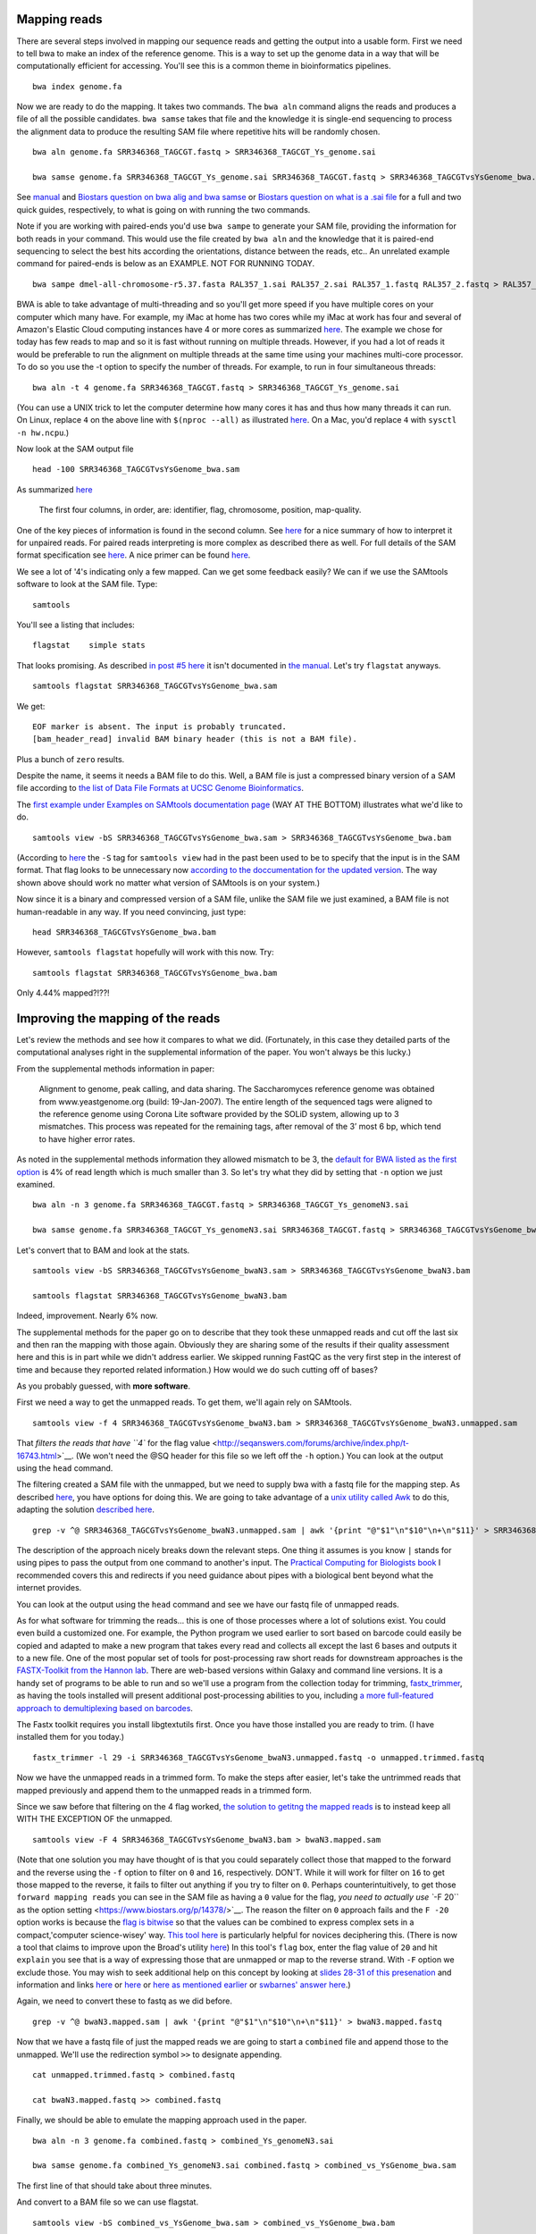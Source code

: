 .. contents::
   :depth: 3.0
..

Mapping reads
-------------

There are several steps involved in mapping our sequence reads and
getting the output into a usable form. First we need to tell bwa to make
an index of the reference genome. This is a way to set up the genome
data in a way that will be computationally efficient for accessing.
You'll see this is a common theme in bioinformatics pipelines.

::

    bwa index genome.fa

Now we are ready to do the mapping. It takes two commands. The
``bwa aln`` command aligns the reads and produces a file of all the
possible candidates. ``bwa samse`` takes that file and the knowledge it
is single-end sequencing to process the alignment data to produce the
resulting SAM file where repetitive hits will be randomly chosen.

::

    bwa aln genome.fa SRR346368_TAGCGT.fastq > SRR346368_TAGCGT_Ys_genome.sai

    bwa samse genome.fa SRR346368_TAGCGT_Ys_genome.sai SRR346368_TAGCGT.fastq > SRR346368_TAGCGTvsYsGenome_bwa.sam

See `manual <http://bio-bwa.sourceforge.net/bwa.shtml>`__ and `Biostars
question on bwa alig and bwa
samse <https://www.biostars.org/p/59572/>`__ or `Biostars question on
what is a .sai file <https://www.biostars.org/p/17311/>`__ for a full
and two quick guides, respectively, to what is going on with running the
two commands.

Note if you are working with paired-ends you'd use ``bwa sampe`` to
generate your SAM file, providing the information for both reads in your
command. This would use the file created by ``bwa aln`` and the
knowledge that it is paired-end sequencing to select the best hits
according the orientations, distance between the reads, etc.. An
unrelated example command for paired-ends is below as an EXAMPLE. NOT
FOR RUNNING TODAY.

::

    bwa sampe dmel-all-chromosome-r5.37.fasta RAL357_1.sai RAL357_2.sai RAL357_1.fastq RAL357_2.fastq > RAL357_bwa.sam

BWA is able to take advantage of multi-threading and so you'll get more
speed if you have multiple cores on your computer which many have. For
example, my iMac at home has two cores while my iMac at work has four
and several of Amazon's Elastic Cloud computing instances have 4 or more
cores as summarized `here <http://www.ec2instances.info/>`__. The
example we chose for today has few reads to map and so it is fast
without running on multiple threads. However, if you had a lot of reads
it would be preferable to run the alignment on multiple threads at the
same time using your machines multi-core processor. To do so you use the
-t option to specify the number of threads. For example, to run in four
simultaneous threads:

::

    bwa aln -t 4 genome.fa SRR346368_TAGCGT.fastq > SRR346368_TAGCGT_Ys_genome.sai

(You can use a UNIX trick to let the computer determine how many cores
it has and thus how many threads it can run. On Linux, replace ``4`` on
the above line with ``$(nproc --all)`` as illustrated
`here <https://jbadomics.github.io/tnseq/#tn-seq-data-analysis-workflow>`__.
On a Mac, you'd replace ``4`` with ``sysctl -n hw.ncpu``.)

Now look at the SAM output file

::

    head -100 SRR346368_TAGCGTvsYsGenome_bwa.sam

As summarized
`here <http://fg.cns.utexas.edu/fg/course_notebook_chapter_seventeen.html>`__

    The first four columns, in order, are: identifier, flag, chromosome,
    position, map-quality.

One of the key pieces of information is found in the second column. See
`here <http://seqanswers.com/forums/showthread.php?t=17314>`__ for a
nice summary of how to interpret it for unpaired reads. For paired reads
interpreting is more complex as described there as well. For full
details of the SAM format specification see
`here <https://samtools.github.io/hts-specs/SAMv1.pdf>`__. A nice primer
can be found `here <http://biobits.org/samtools_primer.html>`__.

We see a lot of '4's indicating only a few mapped. Can we get some
feedback easily? We can if we use the SAMtools software to look at the
SAM file. Type:

::

    samtools

You'll see a listing that includes:

::

    flagstat    simple stats

That looks promising. As described `in post #5
here <http://seqanswers.com/forums/showthread.php?t=16500>`__ it isn't
documented in `the
manual <http://www.htslib.org/doc/samtools-1.2.html>`__. Let's try
``flagstat`` anyways.

::

    samtools flagstat SRR346368_TAGCGTvsYsGenome_bwa.sam

We get:

::

    EOF marker is absent. The input is probably truncated.
    [bam_header_read] invalid BAM binary header (this is not a BAM file).

Plus a bunch of ``zero`` results.

Despite the name, it seems it needs a BAM file to do this. Well, a BAM
file is just a compressed binary version of a SAM file according to `the
list of Data File Formats at UCSC Genome
Bioinformatics <https://genome.ucsc.edu/FAQ/FAQformat.html#format5.1>`__.

The `first example under Examples on SAMtools documentation
page <http://www.htslib.org/doc/samtools-1.2.html>`__ (WAY AT THE
BOTTOM) illustrates what we'd like to do.

::

    samtools view -bS SRR346368_TAGCGTvsYsGenome_bwa.sam > SRR346368_TAGCGTvsYsGenome_bwa.bam

(According to `here <http://linux.die.net/man/1/samtools>`__ the ``-S``
tag for ``samtools view`` had in the past been used to be to specify
that the input is in the SAM format. That flag looks to be unnecessary
now `according to the doccumentation for the updated
version <http://www.htslib.org/doc/samtools-1.2.html>`__. The way shown
above should work no matter what version of SAMtools is on your system.)

Now since it is a binary and compressed version of a SAM file, unlike
the SAM file we just examined, a BAM file is not human-readable in any
way. If you need convincing, just type:

::

    head SRR346368_TAGCGTvsYsGenome_bwa.bam

However, ``samtools flagstat`` hopefully will work with this now. Try:

::

    samtools flagstat SRR346368_TAGCGTvsYsGenome_bwa.bam

Only 4.44% mapped?!??!

Improving the mapping of the reads
----------------------------------

Let's review the methods and see how it compares to what we did.
(Fortunately, in this case they detailed parts of the computational
analyses right in the supplemental information of the paper. You won't
always be this lucky.)

From the supplemental methods information in paper:

    Alignment to genome, peak calling, and data sharing. The
    Saccharomyces reference genome was obtained from www.yeastgenome.org
    (build: 19-Jan-2007). The entire length of the sequenced tags were
    aligned to the reference genome using Corona Lite software provided
    by the SOLiD system, allowing up to 3 mismatches. This process was
    repeated for the remaining tags, after removal of the 3’ most 6 bp,
    which tend to have higher error rates.

As noted in the supplemental methods information they allowed mismatch
to be 3, the `default for BWA listed as the first
option <http://bio-bwa.sourceforge.net/bwa.shtml>`__ is 4% of read
length which is much smaller than 3. So let's try what they did by
setting that ``-n`` option we just examined.

::

    bwa aln -n 3 genome.fa SRR346368_TAGCGT.fastq > SRR346368_TAGCGT_Ys_genomeN3.sai

    bwa samse genome.fa SRR346368_TAGCGT_Ys_genomeN3.sai SRR346368_TAGCGT.fastq > SRR346368_TAGCGTvsYsGenome_bwaN3.sam

Let's convert that to BAM and look at the stats.

::

    samtools view -bS SRR346368_TAGCGTvsYsGenome_bwaN3.sam > SRR346368_TAGCGTvsYsGenome_bwaN3.bam

    samtools flagstat SRR346368_TAGCGTvsYsGenome_bwaN3.bam

Indeed, improvement. Nearly 6% now.

The supplemental methods for the paper go on to describe that they took
these unmapped reads and cut off the last six and then ran the mapping
with those again. Obviously they are sharing some of the results if
their quality assessment here and this is in part while we didn't
address earlier. We skipped running FastQC as the very first step in the
interest of time and because they reported related information.) How
would we do such cutting off of bases?

As you probably guessed, with **more software**.

First we need a way to get the unmapped reads. To get them, we'll again
rely on SAMtools.

::

    samtools view -f 4 SRR346368_TAGCGTvsYsGenome_bwaN3.bam > SRR346368_TAGCGTvsYsGenome_bwaN3.unmapped.sam

That `filters the reads that have ``4`` for the flag
value <http://seqanswers.com/forums/archive/index.php/t-16743.html>`__.
(We won't need the @SQ header for this file so we left off the ``-h``
option.) You can look at the output using the ``head`` command.

The filtering created a SAM file with the unmapped, but we need to
supply bwa with a fastq file for the mapping step. As described
`here <https://www.biostars.org/p/770/>`__, you have options for doing
this. We are going to take advantage of a `unix utility called
Awk <https://davidlyness.com/post/the-functional-and-performance-differences-of-sed-awk-and-other-unix-parsing-utilities>`__
to do this, adapting the solution `described
here <http://www.cureffi.org/2013/07/04/how-to-convert-sam-to-fastq-with-unix-command-line-tools/>`__.

::

    grep -v ^@ SRR346368_TAGCGTvsYsGenome_bwaN3.unmapped.sam | awk '{print "@"$1"\n"$10"\n+\n"$11}' > SRR346368_TAGCGTvsYsGenome_bwaN3.unmapped.fastq

The description of the approach nicely breaks down the relevant steps.
One thing it assumes is you know ``|`` stands for using pipes to pass
the output from one command to another's input. The `Practical Computing
for Biologists book <http://practicalcomputing.org/>`__ I recommended
covers this and redirects if you need guidance about pipes with a
biological bent beyond what the internet provides.

You can look at the output using the ``head`` command and see we have
our fastq file of unmapped reads.

As for what software for trimming the reads... this is one of those
processes where a lot of solutions exist. You could even build a
customized one. For example, the Python program we used earlier to sort
based on barcode could easily be copied and adapted to make a new
program that takes every read and collects all except the last 6 bases
and outputs it to a new file. One of the most popular set of tools for
post-processing raw short reads for downstream approaches is the
`FASTX-Toolkit from the Hannon
lab <http://hannonlab.cshl.edu/fastx_toolkit/>`__. There are web-based
versions within Galaxy and command line versions. It is a handy set of
programs to be able to run and so we'll use a program from the
collection today for trimming,
`fastx\_trimmer <http://hannonlab.cshl.edu/fastx_toolkit/commandline.html#fastx_trimmer_usage>`__,
as having the tools installed will present additional post-processing
abilities to you, including `a more full-featured approach to
demultiplexing based on
barcodes <http://hannonlab.cshl.edu/fastx_toolkit/commandline.html#fastx_barcode_splitter_usage>`__.

The Fastx toolkit requires you install libgtextutils first. Once you
have those installed you are ready to trim. (I have installed them for
you today.)

::

    fastx_trimmer -l 29 -i SRR346368_TAGCGTvsYsGenome_bwaN3.unmapped.fastq -o unmapped.trimmed.fastq

Now we have the unmapped reads in a trimmed form. To make the steps
after easier, let's take the untrimmed reads that mapped previously and
append them to the unmapped reads in a trimmed form.

Since we saw before that filtering on the 4 flag worked, `the solution
to getitng the mapped reads <https://www.biostars.org/p/56246/>`__ is to
instead keep all WITH THE EXCEPTION OF the unmapped.

::

    samtools view -F 4 SRR346368_TAGCGTvsYsGenome_bwaN3.bam > bwaN3.mapped.sam

(Note that one solution you may have thought of is that you could
separately collect those that mapped to the forward and the reverse
using the ``-f`` option to filter on ``0`` and ``16``, respectively.
DON'T. While it will work for filter on ``16`` to get those mapped to
the reverse, it fails to filter out anything if you try to filter on
``0``. Perhaps counterintuitively, to get those
``forward mapping reads`` you can see in the SAM file as having a ``0``
value for the flag, `you need to actually use ``-F 20`` as the option
setting <https://www.biostars.org/p/14378/>`__. The reason the filter on
``0`` approach fails and the ``F -20`` option works is because the `flag
is bitwise <https://www.biostars.org/p/7374/>`__ so that the values can
be combined to express complex sets in a compact,'computer
science-wisey' way. `This tool
here <https://broadinstitute.github.io/picard/explain-flags.html>`__ is
particularly helpful for novices deciphering this. (There is now a tool
that claims to improve upon the Broad's utility
`here <http://djf604.github.io/SAM-flags-explained-improved/>`__) In
this tool's ``flag`` box, enter the flag value of ``20`` and hit
``explain`` you see that is a way of expressing those that are unmapped
or map to the reverse strand. With ``-F`` option we exclude those. You
may wish to seek additional help on this concept by looking at `slides
28-31 of this
presenation <http://www.slideshare.net/lindenb/ngsformats?ref=http://plindenbaum.blogspot.com/2013/09/presentation-file-formats-for-next.html?m=1>`__
and information and links `here <https://www.biostars.org/p/52657/>`__
or `here <https://www.biostars.org/p/107256/>`__ or `here as mentioned
earlier <http://seqanswers.com/forums/showthread.php?t=17314>`__ or
`swbarnes' answer
here <http://seqanswers.com/forums/archive/index.php/t-21843.html>`__.)

Again, we need to convert these to fastq as we did before.

::

    grep -v ^@ bwaN3.mapped.sam | awk '{print "@"$1"\n"$10"\n+\n"$11}' > bwaN3.mapped.fastq

Now that we have a fastq file of just the mapped reads we are going to
start a ``combined`` file and append those to the unmapped. We'll use
the redirection symbol ``>>`` to designate appending.

::

    cat unmapped.trimmed.fastq > combined.fastq

    cat bwaN3.mapped.fastq >> combined.fastq

Finally, we should be able to emulate the mapping approach used in the
paper.

::

    bwa aln -n 3 genome.fa combined.fastq > combined_Ys_genomeN3.sai

    bwa samse genome.fa combined_Ys_genomeN3.sai combined.fastq > combined_vs_YsGenome_bwa.sam

The first line of that should take about three minutes.

And convert to a BAM file so we can use flagstat.

::

    samtools view -bS combined_vs_YsGenome_bwa.sam > combined_vs_YsGenome_bwa.bam

So how did we do?

::

    samtools flagstat combined_vs_YsGenome_bwa.bam

Alright, 13% mapped is a big improvement over the 6% we had. But
normally you might expect better. I have communicated with Ho Sung Rhee
and he says this data was from the "early days" and was concerned about
a particularly high error rate. High throughput requires a different
mindset than a lot of the traditional molecular biological data we
collect. A lot of times you are fighting tooth and nail to get a signal,
and are concerned what you want to see was lost along the way. We still
have A LOT of data here even though we only around 10% of what we
corralled up to this point is mapping. A lot of what Titus Brown and
colleagues do does in processing of metagenome assembly data is data
reduction approaches. Maybe the ChIP-exo processing steps combined with
our strigent requirements of the barcode resulted in a reduction of data
that benefits us ultimately? Subsequent analysis will let us evaluate
the data in this case.

Preliminary view of mappings
----------------------------

So far we have just looked at the mappings in a list. SAMtools has a
program called ``tview`` that can help us get a sense visually of what
we have done so far.

What does ``tview`` need? Let's check `the
manual <http://www.htslib.org/doc/samtools-1.2.html>`__. I'd suggest
searching ``tview`` on the page because oddly the documentation is not
internally linked and indexed.

We see need to do yet some further file formatting to get the data in a
usable form for ``tview``.

In order to be able to use our most recent mapping results with
``flagstat`` we already converted it into a BAM file. Now we need a
**sorted** BAM file.

::

    samtools sort combined_vs_YsGenome_bwa.bam combined_vs_YsGenome_bwa.sorted

Okay, check your file listings.

::

    ls

Now that we have that sorted BAM file, let's TRY to use that to run
``tview``. Recall from the
`documentation <http://www.htslib.org/doc/samtools-1.2.html>`__ we need
a fasta formatted reference sequence too.

::

    samtools tview combined_vs_YsGenome_bwa.sorted.bam genome.fa

Okay, so this is going to cause SAMtools to give you feedback.

::

    [bam_index_load] fail to load BAM index.
    Cannot read index for 'combined_vs_YsGenome_bwa.sorted.bam'.

This is telling us we need to format yet one more type of file
concerning the data. We need to index the data. If you search on
``index`` in the `SAMtools
documentation <http://www.htslib.org/doc/samtools-1.2.html>`__ you'll
see there is a command to do this and that it is needed for commands
``when region arguments are used``. Going back to the documentation for
``tview`` you'll see ``tview`` can use these. *Lesson: the documentation
may not always explicitly say what you need where you might think it
would be best placed and error/feedback messages will often guide you.*

Let's index our sorted bam file.

::

    samtools index combined_vs_YsGenome_bwa.sorted.bam

You'll see this creates a file ending
``combined_vs_YsGenome_bwa.sorted.bam.bai`` with ``.*ai`` at the end
indicating SAM/BAM index file and if you look at the ``samtools index``
documentation you'll the purpose is to enable fast access by ``tview``
to the coordinate-sorted data. Creation if an index file (or lookup
table, etc.) is a common computer science solution to speeding things up
by otherwise eliminating a computationally-costly process.

Finally, now that we have everything, let's run ``tview``.

::

    samtools tview combined_vs_YsGenome_bwa.sorted.bam genome.fa

You'll be whisked away to a sequence map. `This
tutorial <http://biobits.org/samtools_primer.html#VisualizingReads>`__
has a guide to navigating. Use ``h`` and ``l`` to move right and left;
``j`` and ``k`` for up and down. (Arrow keys seem to work too.)

Type ``?`` for help. You may need to expand your terminal window to see
all the way to the bottom of the ``help`` menu.

Hit ``q`` to exit.

Let's go somewhere specific.

::

    samtools tview -p chrII:278586 combined_vs_YsGenome_bwa.sorted.bam genome.fa

You can also go to a location when ``tview`` by typing ``g`` for
``goto`` and entering the location. Try with ``chrXII:289738``. (You may
need to expand your terminal window to see all the way to the bottom.)

Peak Predictions with MACS
--------------------------

We'll use popular program MACS for peak prediction. The current version
is 2. and Tao Liu maintains it
`here <https://github.com/taoliu/MACS/>`__. We'll use the sub-command
``callpeak``, this being the main function of MACS. See
`here <https://github.com/taoliu/MACS/>`__ for a guide to the options.

::

    macs2 callpeak -t combined_vs_YsGenome_bwa.bam --name gal4 --gsize 1.21e7 --nomodel --shift -100 --extsize 200

``--gsize`` is the genome size option and needs to be set or it will use
human as default.

``name`` is to give the output files identifying names.

Finally, ``--nomodel --shift -100 --extsize 200`` comes from `the
documentation on Github concerning the shift
option <https://github.com/taoliu/MACS/#--shift>`__. These are suggested
for DNAse-Seq datasets and so used here since ChIP-exo shares some
similarities.

I found same result with or without the use of the tag size option,
``--tsize 35``, and so I left it out.

Note that MACS originally required the ChIP data in BED format so at
lest we dodged **ONE** conversion.

Additionally, ``-outdir`` is a great option to use to help you keep
organized. We are purposefully not using it today only to make things
easy for navigating on these transient machines. Obviously, this isn't
good data management practice.

Peaks relative to known genomic features with CEAS
--------------------------------------------------

We now go onto visualizing the ChIP enrichment signals relative known
genomic features. For that we'll use
`CEAS <http://liulab.dfci.harvard.edu/CEAS/>`__, another Python package
by Hyunjin Shin and Tao Liu from when they were in Xiaole Shirley Liu’s
Lab. (There is `a web-server
version <http://ceas.cbi.pku.edu.cn/submit.htm>`__ but it is limited to
mouse and human and seems no longer operating.)

Probably not surprisingly at this point, running CEAS requires some
additional preparation. CEAS requires the peaks to be specified in the
BED format, whereas the signal is to presented in a WIG file. We have
the peaks in the Bed format already. We need to convert the signal from
a sorted Bam file to WIG.

Additionally, the CEAS program operates on a SQLITE database that
contains the information on the annotated regions of the genome. We need
to build that database ourselves since there is not a prebuilt one for
yeast available from the author's site. If we provide as option '``d``
the name of the genome assembly and as option ``g`` the annotation
table, both as the are referred to at `the UCSC Genome Bioinformatics
site <http://genome.ucsc.edu/cgi-bin/hgTables?hgsid=424110275_bAsBLMcKlHRh22YW9Ta07ZJIeAJa&clade=other&org=0&db=0&hgta_group=genes&hgta_track=knownGene&hgta_table=knownGene&hgta_regionType=genome&position=&hgta_outputType=primaryTable&hgta_outFileName=>`__,
a utility included in the CEAS installation package will contact the
`the UCSC Genome Bioinformatics
site <http://genome.ucsc.edu/cgi-bin/hgTables?hgsid=424110275_bAsBLMcKlHRh22YW9Ta07ZJIeAJa&clade=other&org=0&db=0&hgta_group=genes&hgta_track=knownGene&hgta_table=knownGene&hgta_regionType=genome&position=&hgta_outputType=primaryTable&hgta_outFileName=>`__
and build the database for us. In addition to indicating the genome and
annotation table, the annotation building process requires a wiggle file
that describes the genomic locations that are valid for data selection.
For example, a tiling array may only cover some parts of a genome. In
our case, we theoretically should have covered all the genome and so we
simply generate a wiggle file that covers the full length of each and
every chromosome. In the interest of time, this has already been done
for you; the file is ``sacCer3.wig``. You can acquire it by running the
command below on the command line of your instance or `get it at github
if you are running this pipeline
locally <https://raw.githubusercontent.com/fomightez/may2015feng_gr_m/master/sacCer3.wig>`__;
information about making this file is
`here <http://fenglabwkshopmay2015.readthedocs.org/en/latest/Making%20Wiggle%20file%20Covering%20Genome/>`__.

::

    wget https://raw.githubusercontent.com/fomightez/may2015feng_gr_m/master/sacCer3.wig

To build the annotation database run

::

    build_genomeBG -d sacCer3 -g sgdGene -w sacCer3.wig -o sc3.db

(NOTE for anyone running this not on Amazon EC2 instances: the above
command needs to access an external MySQL database and I believe may be
a problem on certain networks.)

We now have a custom database ``sc3.db`` that can be used to generate
reports with CEAS.

What file formats do we need for running CEAS?

`CEAS manual <http://liulab.dfci.harvard.edu/CEAS/usermanual.html>`__

We still need a WIG file with the Chip-Seq data. Following from the
advice of Stew on `this page
Bam2Wig <https://www.biostars.org/p/2699/>`__ and `this
page <https://www.biostars.org/p/10569/>`__, we can use the sorted bam
file, ``combined_vs_YsGenome_bwa.sorted.bam``, to make such a file.
(Yes, this file contains the same information as BAM file used for peak
predictions with MACS2, but even related bioinformatics software will
often require files in different formats.)

::

    samtools mpileup combined_vs_YsGenome_bwa.sorted.bam | perl -ne 'BEGIN{print "track type=wiggle_0 name=combined_vs_YsGenome_bwa description=combined_vs_YsGenome_bwa\n"};($c, $start, undef, $depth) = split; if ($c ne $lastC) { print "variableStep chrom=$c\n"; };$lastC=$c;next unless $. % 10 ==0;print "$start\t$depth\n" unless $depth<3;'  > combined_vs_YsGenome_bwa.wig

Finally, CEAS uses the peaks gal4\_summits.bed predicted with MACS, the
wiggle file combined\_vs\_YsGenome\_bwa.wig with the ChIP-Seq signal and
the custom built database sgd.db:

::

    ceas -g sc3.db -b gal4_summits.bed -w combined_vs_YsGenome_bwa.wig

The reports are generated as the file ``gal4_summits.pdf`` and contains
several graphs and plots.

How do you view the pdf? The issue here is that it is on a EC2 instance
at Amazon and not your local computer. While `it is fairly
straightforward to put it on your computer (I highly recommend
scp) <http://fenglabwkshopmay2015.readthedocs.org/en/latest/downloading_and_uploadingEC2/>`__,
in the interest of time I have placed it in the associated Github
repository. Click
`here <https://github.com/fomightez/may2015feng_gr_m/blob/master/gal4_summits.pdf>`__
or paste the link below into your browser URL bar.

::

    https://github.com/fomightez/may2015feng_gr_m/blob/master/gal4_summits.pdf

See the legends at the bottom of
`here <http://liulab.dfci.harvard.edu/CEAS/usermanual.html>`__ for help
in interpreting the graphs.

The first plot shows 5.9% mappable on genome background because we
didn't provide a typical control sample here and it just calculates 5.9%
without such input due to the way the calculation works having a cutoff
of 5.9. See `in the CEAS
paper <http://www.ncbi.nlm.nih.gov/pmc/articles/PMC1538818/>`__

    where the background is the 9th order nucleotide Markov dependency
    estimated from the human genomic sequence. A score cutoff of Max
    (5,0.9 × Motif Relative Entropy) is used to call a motif a hit.

Plus it is probably moot for the ChIP-exo data used here. Recall from
Rhee and Pugh, 2011

    Uncrosslinked nonspecific DNA is largely eliminated by exonuclease
    treatment, as evidenced by the repeated failure to generate a
    ChIP-exo library from a negative control BY4741 strain. Therefore,
    use of an exonuclease makes comparisons to input DNA or mock IP
    moot, in that such DNA is destroyed.

Optional: Look at reads and/or peaks in IGB or IGV or SeqMonk OR UCSC genome browser
------------------------------------------------------------------------------------

In most viewers the MACS2 output can be directly loaded into according
to documentation. Your mileage may vary. We will not be doing this in
the interest of time today.

Comparison to published data
----------------------------

Preparation
^^^^^^^^^^^

Conveniently, the authors and SGD made the locations they deemed binding
sites available as a BED file.

You can use your browser on your local computer to get it at

::

    http://downloads.yeastgenome.org/published_datasets/Rhee_2011_PMID_22153082/track_files/Rhee_2011_Gal4_ChIP_exo_bound_locations_V64.bed

Alternatively if you wish to stay working on the command line...

Downloading on a Mac

::

    curl -o Rhee_2011_Gal4_ChIP_exo_bound_locations_V64.bed "http://downloads.yeastgenome.org/published_datasets/Rhee_2011_PMID_22153082/track_files/Rhee_2011_Gal4_ChIP_exo_bound_locations_V64.bed"

Downloading on a Linux instance:

::

    wget -O Rhee_2011_Gal4_ChIP_exo_bound_locations_V64.bed "http://downloads.yeastgenome.org/published_datasets/Rhee_2011_PMID_22153082/track_files/Rhee_2011_Gal4_ChIP_exo_bound_locations_V64.bed"

Now we could compare that to our peak summits.

Before we do that, however, let's do a little more filtering based on
standards set in the paper.

From the supplemental information ``Data Analysis`` section for the
paper Rhee and Pugh, 2011: From ``Set of Gal4 bound locations``

    Set of Gal4 bound locations. The final set of 15 Gal4 bound
    locations was determined to be those locations having all of the
    following properties: 1) peak-pair distances between -1 and 61 bp,
    2) peak-pair found in ≥2 of 3 replicates, in which a replicate
    peak-pair was <28 bp away (midpoint to midpoint), 3) a median of ≥75
    normalized tags (see note above) per peak-pair (5% of the average
    tag count of all 15 peak-pairs), and 4) not at telomeric, tRNA, and
    rDNA regions.

We'll discuss some of this shortly, but for now let's focus on property
four. The main issue I saw in my development of this workshop was
summits in the telomeric DNA regions and so let's at least get rid of
those. Using the lengths of the chromosomes that is at the beginning of
several of our SAM file, it would be fairly easy to make a Python
program to pick a distance from the ends of the chromosomes and remove
any summits in those. However, there is a way to filter out regions that
is more general and we'll use that next.

Filter additional regions
^^^^^^^^^^^^^^^^^^^^^^^^^

Ideally we would filter on all the regions, the authors of the study
also filtered on. In the interest of time though, today we'll just focus
on one. The telomeric sites.

The Rhee and Pugh, 2011 paper used genomic features to filter out
results from peak-calling. We want to do this as well.

A good, general approach seems:

-  get list or lists as Bed file from YeastMine

-  Uses Bedtools with ``intersectBed -v`` to filter out those summits
   that are in those regions. Our example here will be telomeres.

The steps for getting the telomere ``Bed`` file are spelled out
`here <http://fenglabwkshopmay2015.readthedocs.org/en/latest/telomere_bed/>`__.

I'll demonstrate the process of acquiring the file fairly fast here, and
then we'll just download the result file in the interest of time. The
page at the link above spells the approaches if you are doing this
yourself.

::

    wget https://raw.githubusercontent.com/fomightez/may2015feng_gr_m/master/telomere_regions.bed

Now to filter with that file. We'll use `bedtools's intersect
function <http://bedtools.readthedocs.org/en/latest/content/tools/intersect.html?highlight=intersect>`__
with the ``-v`` option to exclude those that have any overlap with the
telomere regions.

::

    bedtools intersect -v -a gal4_summits.bed -b telomere_regions.bed > filtered_gal4_summits.bed

Now we are ready to compare.

Compare
~~~~~~~

Compare your ``filtered_gal4_summits.bed`` to
``Rhee_2011_Gal4_ChIP_exo_bound_locations_V64.bed``.

I am going to write the command line commands but feel free to use
whatever method you want to examine and compare the files.

::

    head -30 filtered_gal4_summits.bed

    tail -15 Rhee_2011_Gal4_ChIP_exo_bound_locations_V64.bed

Interesting. While not perfect our summits do overlap with many of
theirs.

Two parts from the supplemental information ``Data Analysis`` section
for the paper Rhee and Pugh, 2011 deserve highlighting in the light of
this:

From ``Alignment to genome, peak calling, and data sharing``

    The resulting sequence read distribution was used to identify peaks
    on the forward (W) and reverse (C) strand separately using the peak
    calling algorithm....

From ``Set of Gal4 bound locations``

    Set of Gal4 bound locations. The final set of 15 Gal4 bound
    locations was determined to be those locations having all of the
    following properties: 1) peak-pair distances between -1 and 61 bp,
    2) peak-pair found in ≥2 of 3 replicates, in which a replicate
    peak-pair was <28 bp away (midpoint to midpoint), 3) a median of ≥75
    normalized tags (see note above) per peak-pair (5% of the average
    tag count of all 15 peak-pairs), and 4) not at telomeric, tRNA, and
    rDNA regions.

Note two huge differences probably contribute largely to the differences
in our results:

::

    * Largely in the interest of time, I didn't have us do the peak calling with the forward and reverse mapped reads separately and then process those peaks further as the authors describe. Since the authors went on to use the peak-pair midpoint to locate the binding site, as described in Figure S3, I figured the peak calling algorithm would largely average this out to locate the midpoint on its own and that should be good enough for our purposes today.

    * As best I can tell, we were only supplied data from 1 replicate. Their properties also mention things about 3 replicates but they only posted one replicate for Gal4 data it seems. I checked all 5 sets of data linked and only see the one replicate for Gal4 mentioned. This will obviously factor into differences with the results we get in workshop as compared to the paper.

    * Additional differences could arise from the different software used in the pipeline and the more limited filtering we performed. For example, the MACS 2012 guide suggests using more specialized tools for data types like DNase-seq and ChIP-exo is similar to that.

Motif discovery with MEME
-------------------------

Preparation
^^^^^^^^^^^

To look for motifs, let's try to take double the read length (35 \* 2)
of flanking sequence on each side of the peaks to account for reads
going either direction from the peak summits and allowing ample space
for a reasonable size DNA binding site. We'll use ``bedtools slop`` from
the Bedtools collection to expand the ranges upstream and downstream to
the locations of our peaks.

::

    bedtools slop -i filtered_gal4_summits.bed -g genome.fa.fai -b 70 > gal4_summits_more.bed

If you'd like to use the Rhee and Pugh 2011 data, the command is

::

    bedtools slop -i Rhee_2011_Gal4_ChIP_exo_bound_locations_V64.bed -g genome.fa.fai -b 29 > rhee_more.bed

Note: the ``genome.fa.fai`` file has summarized information about the
lengths of each chromosome that ``bedtools slop`` can use to limit the
ranges added to intervals to not extend beyond the actual length of the
chromosome sequences. (The support for .fai files for ``bedtools slop``
was only noted among the comments at the bottom of the page
`here <http://bedtools.readthedocs.org/en/latest/content/tools/slop.html?highlight=slop>`__.)

(The 29 base selection for the Rhee and Pugh Bed file was simply an
arbitrary value based around the midpoint of the peak-pair distances
identified in the paper. Obviously if we were doing this for actual
discovery we may have wanted to try a few different values here, or
better yet given the method, worked out for ourselves the peak-pair
values for our data.)

The ``Bed`` file just listed start and end locations for the peaks and
we simply expanded this window with ``bedtools slop``. We actually need
the sequences specified by our expanded ranges in order to provide the
MEME analysis tool with the sequences as input. We'll use another tool
from the Bedtools collection to accomplish this.

I am going to illustrate the commands for both our data and the
published data here for the next few commands. You can see how our data
comes out today using the MEME tool and then check back and see how it
would come out with there data if you'd like.

::

    bedtools getfasta -fi genome.fa -bed gal4_summits_more.bed -fo gal4_summits_more.fa

If you'd like to use the Rhee and Pugh 2011 data, the command is

::

    bedtools getfasta -fi genome.fa -bed rhee_more.bed -fo rhee_more.fa

Expand your window in which you are working as tall as you can and then
enter on command line

::

    less gal4_summits_more.fa

If you'd like to use the Rhee and Pugh 2011 data, the command is

::

    less rhee_more.fa

Now highlight in your terminal and copy the highlighted text to the
clipboard.

Open your text editor.

Paste the text you copied into a text editor program and save the file
as ``gal4_summits_more.fa`` or ``rhee_more.fa``, respectively.

Now using the browser on your computer go to
`here <http://meme.nbcr.net/meme/tools/meme>`__ . Use the above file to
upload it where it asks for ``Input the primary sequences``. (Supposedly
`here <http://meme-suite.org/tools/meme>`__ is the most up-to-date
version of the site. However, the Upstate network said it was
unavailable or it violated policy and has been blocked when I submitted
jobs there.)

Under ``Select the number of motifs``, adjust the number of motifs to
find to one.

Provide an e-mail address.

Click on 'Start Search' to submit your task. It will be a short wait.
Your results will be available in your browser soon. No need to check
email most likely.

Click on ``MEME html output`` and view the results by hitting blue arrow
below the ``More`` column on the next screen.

How do your results match up with `the figure 3 MEME output logo from
Rhee and Pugh,
2011 <http://www.ncbi.nlm.nih.gov/pmc/articles/PMC3243364/figure/F3/>`__?

How do these results match up with `the structural basis of DNA binding
by
Gal4p <http://proteopedia.org/wiki/index.php/User:Wayne_Decatur/Gal_4>`__?

`The slides <http://fomightez.github.io/MayFourteenth_slides>`__ will be
used to discuss the above two questions in more depth.

Why not PRECISELY same (even when using their file)? We have to imagine
we were coming at this naively and trying to identify a motif. (Or least
be performing a proof of concept experiment as they were here.) This was
obviously just an initial first pass to see if any motif is identified.
One is. This would obvious warrant further examination. In this case,
we'd also have to look and see that because of the amount of flanking
sequence added to each site region, some of the sites identified in the
ChIP-exo data overlap with neighboring sites in the sequences submitted
to MEME or are left out because the peak identification in MACS2 we used
seems to squelch out neighboring sites. Thus we have probably biased
this rough first pass to the *best* ones when faced with overlap. Today
was just meant to give you a flavor for the steps involved if you were
trying to use this to search for a novel motif. In a thorough
investigation of the motif there'd be subsequent steps and the results
seen on the left side of `Figure 3 of Rhee and Pugh,
2011 <http://www.ncbi.nlm.nih.gov/pmc/articles/PMC3243364/figure/F3/>`__
are likely the result of such further analysis. The authors may have
restricted the sites they submitted down to say the best match within
the distances they had identified with the peak pairs. Additionally,
judging by the indication to the orientation of the gene, I think they
may have used the advanced option settings in MEME to limit the search
to given strand and provided the upstream sequence from the gene which
is not what we did here. Additionally, as touched in numerous places,
their approach to identify peak pairs and sites was more detailed than
what we did here, and had additional replicates and filtering based on
features (tRNA and rDNA) to confirm or rule out peaks, and so the
upstream results before MEME were obviously different.

(Actually, I have used the data available in `the Rhee and Pugh Gal4 Bed
file available from
SGD <http://downloads.yeastgenome.org/published_datasets/Rhee_2011_PMID_22153082/track_files/Rhee_2011_Gal4_ChIP_exo_bound_locations_V64.bed>`__
to eliminate the overlaps and found I still don't get an exact match to
the `Figure 3 MEME output
logo <http://www.ncbi.nlm.nih.gov/pmc/articles/PMC3243364/figure/F3/>`__.
It is *very, very* close. However, there is a further complication.
`Figure
3 <http://www.ncbi.nlm.nih.gov/pmc/articles/PMC3243364/figure/F3/>`__
shows the sequence of 15 binding sites. If you count the lines of the
actual data in the Gal4 Bed file, you'll see there is only 14. Likewise,
the Gal4 data in the supplemental Excel file with the publication has a
heading of *15 Gal4 binding sites*, but there are only 14 there. One of
the Gal7 sites shown in Figure 3 is absent in the Excel spreadsheet, and
hence the Bed file because the Bed file header comments says the SGD
curators used supplemental data to make the Bed file. Even adjusting for
that and the orientation, plus setting the motif to have to be exactly
19 bps long, I didn't obtain exactly their motif logo, and so maybe due
to a difference in other setting(s) or different software version.)
